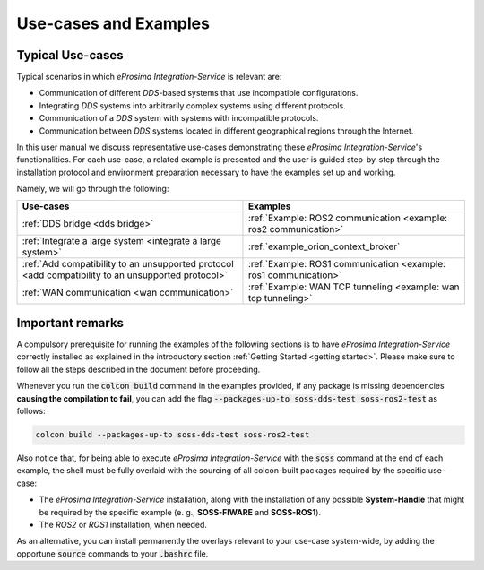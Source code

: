 Use-cases and Examples
======================

Typical Use-cases
^^^^^^^^^^^^^^^^^

Typical scenarios in which *eProsima Integration-Service* is relevant are:

* Communication of different *DDS*-based systems that use incompatible configurations.
* Integrating *DDS* systems into arbitrarily complex systems using different protocols.
* Communication of a *DDS* system with systems with incompatible protocols.
* Communication between *DDS* systems located in different geographical regions through the Internet.

In this user manual we discuss representative use-cases demonstrating these
*eProsima Integration-Service*'s functionalities.
For each use-case, a related example is presented and the user is guided step-by-step through the
installation protocol and environment preparation necessary to have the examples set up and working.

Namely, we will go through the following:

+----------------------------------------------------------------------------------------------------+----------------------------------------------------------------------+
| Use-cases                                                                                          | Examples                                                             |
+====================================================================================================+======================================================================+
| :ref:`DDS bridge <dds bridge>`                                                                     | :ref:`Example: ROS2 communication <example: ros2 communication>`     |
+----------------------------------------------------------------------------------------------------+----------------------------------------------------------------------+
| :ref:`Integrate a large system <integrate a large system>`                                         | :ref:`example_orion_context_broker`                                  |
+----------------------------------------------------------------------------------------------------+----------------------------------------------------------------------+
| :ref:`Add compatibility to an unsupported protocol <add compatibility to an unsupported protocol>` | :ref:`Example: ROS1 communication <example: ros1 communication>`     |
+----------------------------------------------------------------------------------------------------+----------------------------------------------------------------------+
| :ref:`WAN communication <wan communication>`                                                       | :ref:`Example: WAN TCP tunneling <example: wan tcp tunneling>`       |
+----------------------------------------------------------------------------------------------------+----------------------------------------------------------------------+


Important remarks
^^^^^^^^^^^^^^^^^

A compulsory prerequisite for running the examples of the following sections is
to have *eProsima Integration-Service* correctly installed as explained
in the introductory section :ref:`Getting Started <getting started>`.
Please make sure to follow all the steps described in the document before proceeding.

Whenever you run the :code:`colcon build` command in the examples provided, if any package is missing dependencies
**causing the compilation to fail**, you can add the flag :code:`--packages-up-to soss-dds-test soss-ros2-test`
as follows:

.. code-block:: bash

    colcon build --packages-up-to soss-dds-test soss-ros2-test

Also notice that, for being able to execute *eProsima Integration-Service* with the :code:`soss` command at the end of
each example, the shell must be fully overlaid with the sourcing of all colcon-built packages required by the specific
use-case:

- The *eProsima Integration-Service* installation, along with the installation of any possible **System-Handle** that
  might be required by the specific example (e. g., **SOSS-FIWARE** and **SOSS-ROS1**).
- The *ROS2* or *ROS1* installation, when needed.

As an alternative, you can install permanently the overlays relevant to your use-case system-wide,
by adding the opportune :code:`source` commands to your :code:`.bashrc` file.
